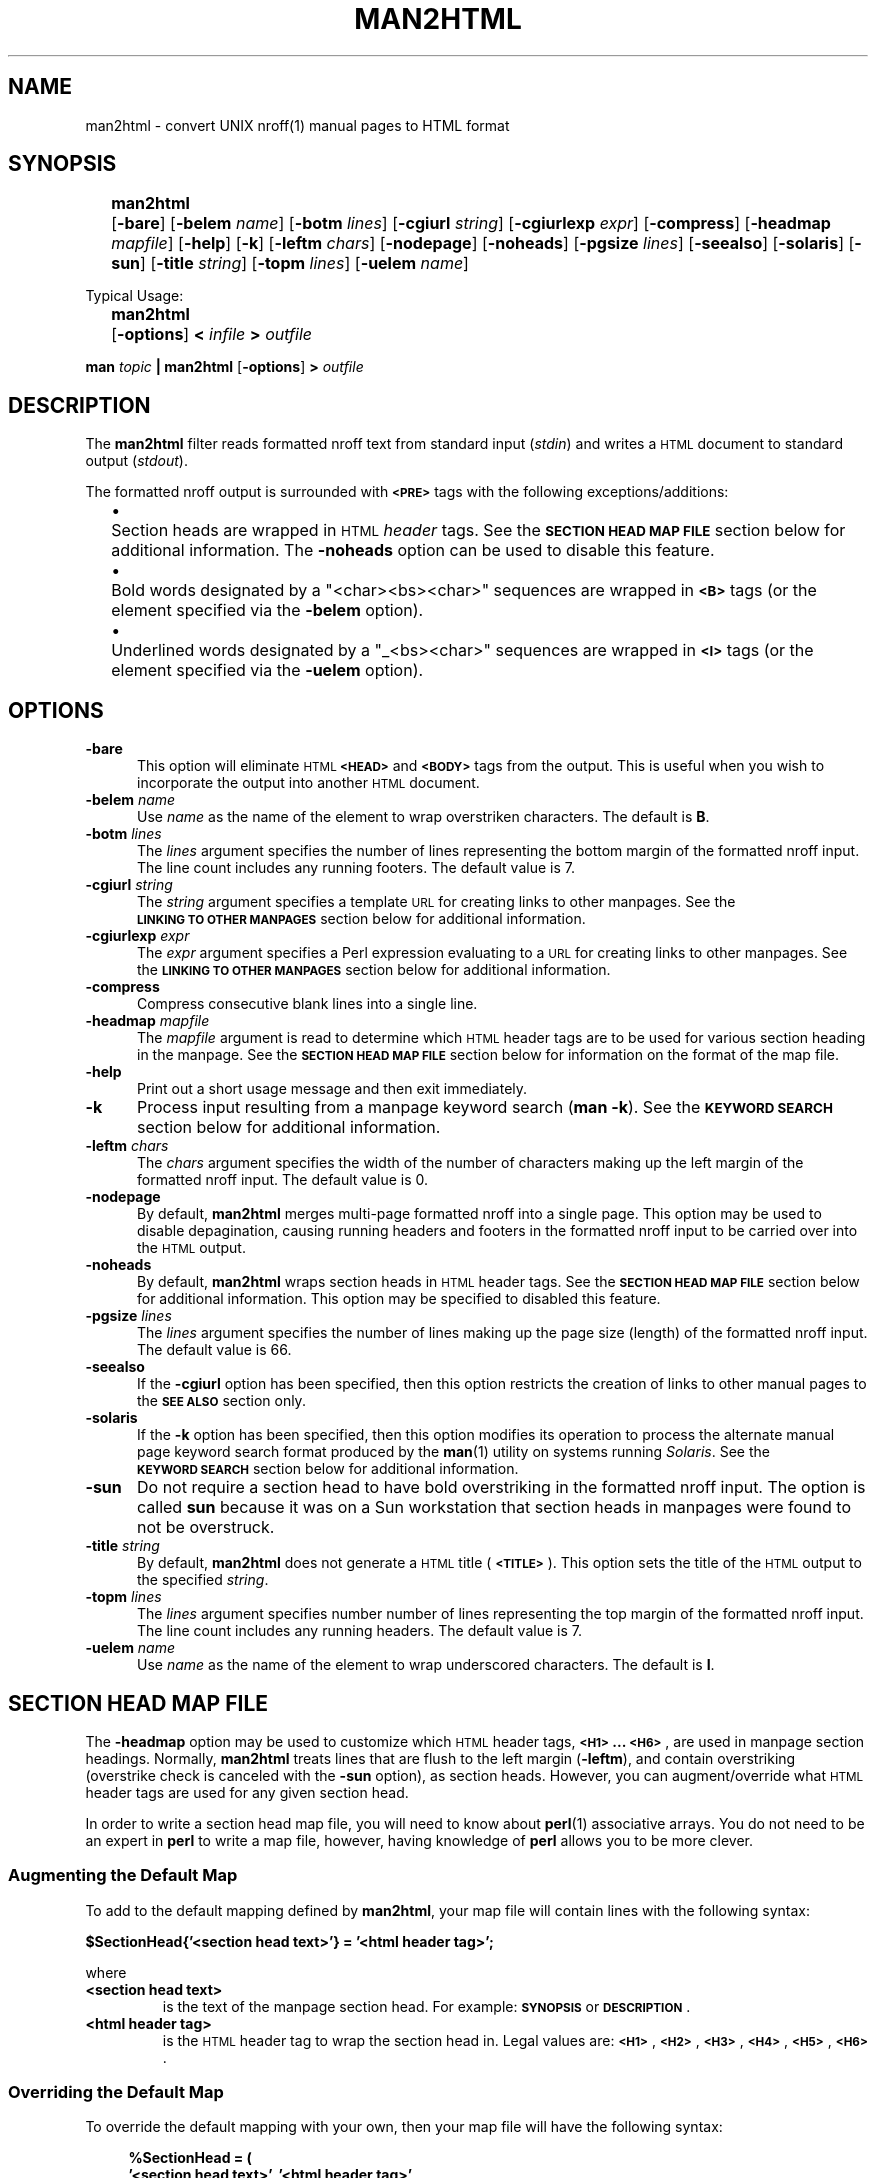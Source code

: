 .\" sccsid = "@(#)  man2html.1  1.2  08/12/97"
.\"
.\" ================================================
.\" ARGUMENT MACRO:		.Ar "arg" [B]
.de Ar
.ie \\$2B  \%\fB\\$1\fR
.el              \%\fI\\$1\fR
..
.\" ================================================
.\" BRACKETED ARGUMENT MACRO:	.Br "arg" [B]
.de Br
.ie \\$2B  \%[\|\fB\\$1\fR\|]
.el              \%[\|\fI\\$1\fR\|]
..
.\" ================================================
.\" OPTION FLAG MACRO		.Of -x [arg]
.de Of
.ie \\n(.$==1      \%[\|\fB\\$1\fR\|]
.el .if \\n(.$==2  \%[\|\fB\\$1\fR\0\fI\fI\\$2\fR\|]
..
.\" ================================================
.\" SYNOPSIS START MACRO
.de Ss				.Ss name
.na
.nr aA \w\\$1\\0u
.in +\\n(aAu
'ti -\\n(aAu
.ta  \\n(aAu
\&\fB\\$1\fR\t\c
..
.\" ================================================
.\" SYNOPSIS END MACRO
.de Se				.Se
.ad
.in
..
.\" ================================================
.\"
.\"
.TH MAN2HTML 1 "2022/08/26"
.SH NAME
.na
man2html \- convert UNIX nroff(1) manual pages to HTML format
.SH SYNOPSIS
.na
.Ss man2html
.Of -bare
.Of -belem name
.Of -botm lines
.Of -cgiurl string
.Of -cgiurlexp expr
.Of -compress
.Of -headmap mapfile
.Of -help
.Of -k
.Of -leftm chars
.Of -nodepage
.Of -noheads
.Of -pgsize lines
.Of -seealso
.Of -solaris
.Of -sun
.Of -title string
.Of -topm lines
.Of -uelem name
.Se
.sp 2
Typical Usage:
.sp
.Ss man2html
.Of -options
.BI "\0<\0" infile
.BI "\0\0>\0" outfile
.Se
.sp
.B man
.I topic
.B | man2html
.Of -options
.BI "\0>\0" outfile
.\"
.SH DESCRIPTION
.na
The
.B man2html
filter reads formatted nroff text from standard input
.RI ( stdin )
and writes a \s-1HTML\s+1 document to standard output
.RI ( stdout ).
.LP
The formatted nroff output is surrounded with
.B \s-1<PRE>\s+1
tags with the following exceptions/additions:
.RS 4n
.LP
.na
'ti -2n
'ta  2n
\(bu	Section heads are wrapped in \s-1HTML\s+1
.I header
tags.
See the
.B "\s-1SECTION\ HEAD\ MAP\ FILE\s+1"
section below for additional information.
The
.B \%-noheads
option can be used to disable this feature.
.ad
.LP
.na
'ti -2n
'ta  2n
\(bu	Bold words designated by a \%"<char><bs><char>"
sequences are wrapped in
.B \s-1<B>\s+1
tags (or the element specified via the
.B \%-belem
option).
.ad
.LP
.na
'ti -2n
'ta  2n
\(bu	Underlined words designated by a \%"_<bs><char>"
sequences are wrapped in
.B \s-1<I>\s+1
tags (or the element specified via the
.B \%-uelem
option).
.ad
.RE
.SH OPTIONS
.na
.TP 0.5i
.B -bare
This option will eliminate \s-1HTML\s+1
.B \s-1<HEAD>\s+1
and
.B \s-1<BODY>\s+1
tags from the output.
This is useful when you wish to incorporate the output into another
\s-1HTML\s+1 document.
.TP 0.5i 
.BI -belem\0 name
Use
.I name
as the name of the element to wrap overstriken characters.
The default is \fBB\fR.
.TP 0.5i 
.BI -botm\0 lines
The
.I lines
argument specifies the number of lines representing the bottom
margin of the formatted nroff input.
The line count includes any running footers.
The default value is 7.
.TP 0.5i
.BI -cgiurl\0 string
The
.I string
argument specifies a template \s-1URL\s+1 for creating links to other manpages.
See the
.B "\s-1LINKING\ TO\ OTHER\ MANPAGES\s+1"
section below for additional information.
.TP 0.5i
.BI -cgiurlexp\0 expr
The
.I expr
argument specifies a Perl expression evaluating to a \s-1URL\s+1 for
creating links to other manpages.
See the
.B "\s-1LINKING\ TO\ OTHER\ MANPAGES\s+1"
section below for additional information.
.TP 0.5i
.B -compress
Compress consecutive blank lines into a single line.
.TP 0.5i
.BI -headmap\0 mapfile
The
.I mapfile
argument is read to determine which \s-1HTML\s+1
header tags are to be used for various section heading in the manpage.
See the
.B "\s-1SECTION\ HEAD\ MAP\ FILE\s+1"
section below for information on the format of the map file.
.TP 0.5i
.B -help
Print out a short usage message and then exit immediately.
.TP 0.5i
.B -k
Process input resulting from a manpage keyword search
.RB ( "man\ -k" ).
See the
.B "\s-1KEYWORD\ SEARCH\s+1"
section below for additional information.
.TP 0.5i
.BI -leftm\0 chars
The
.I chars
argument specifies the width of the number of characters making
up the left margin of the formatted nroff input.
The default value is 0.
.TP 0.5i
.B -nodepage
By default,
.B man2html
merges multi-page formatted nroff into a single page.
This option may be used to disable depagination, causing
running headers and footers in the formatted nroff input
to be carried over into the \s-1HTML\s+1 output.
.TP 0.5i
.B -noheads
By default,
.B man2html
wraps section heads in \s-1HTML\s+1
header tags.
See the
.B "\s-1SECTION\ HEAD\ MAP\ FILE\s+1"
section below for additional information.
This option may be specified to disabled this feature.
.TP 0.5i
.BI -pgsize\0 lines
The
.I lines
argument specifies the number of lines making up the page size (length)
of the formatted nroff input.
The default value is 66.
.TP 0.5i
.B -seealso
If the
.B -cgiurl
option has been specified, then this option restricts the
creation of links to other manual pages to the
.B "\%\s-1SEE\ ALSO\s+1"
section only.
.TP 0.5i
.B -solaris
If the
.B -k
option has been specified, then this option modifies its operation
to process the alternate manual page keyword search format produced
by the
.BR man (1)
utility on systems running
.IR Solaris .
See the
.B "\s-1KEYWORD\ SEARCH\s+1"
section below for additional information.
.TP 0.5i
.B -sun
Do not require a section head to have bold overstriking in the
formatted nroff input.
The option is called
.B \%sun
because it was on a Sun workstation that section heads in
manpages were found to not be overstruck.
.TP 0.5i
.BI -title\0 string
By default,
.B man2html
does not generate a \s-1HTML\s+1 title
.RB ( \s-1<TITLE>\s+1 ).
This option sets the title of the \s-1HTML\s+1 output to the specified
.IR string .
.TP 0.5i
.BI -topm\0 lines
The
.I lines
argument specifies number number of lines representing the
top margin of the formatted nroff input.
The line count includes any running headers.
The default value is 7.
.TP 0.5i 
.BI -uelem\0 name
Use
.I name
as the name of the element to wrap underscored characters.
The default is \fBI\fR.
.\"
.SH "SECTION HEAD MAP FILE"
.na
.LP
The
.B \%-headmap
option may be used to customize which \s-1HTML\s+1 header tags,
.BR "\s-1<H1>\s+1 ... \s-1<H6>\s+1" ,
are used in manpage section headings.
Normally,
.B man2html
treats lines that are flush to the left margin
.RB ( -leftm ),
and contain overstriking (overstrike check is canceled with the
.B -sun
option), as section heads.
However, you can augment/override what \s-1HTML\s+1 header tags are used for
any given section head.
.LP
In order to write a section head map file, you will need to know about
.BR perl (1)
associative arrays.
You do not need to be an expert in
.B perl
to write a map file, however, having knowledge of
.B perl
allows you to be more clever.
.\"
.SS "Augmenting the Default Map" 
.LP
To add to the default mapping defined by
.BR man2html ,
your map file will contain lines with the following syntax:
.sp
.if t .RS 4n
.B "$SectionHead{'<section head text>'} = '<html header tag>';"
.if t .RE
.sp
where
.IP "\fB\%<section\ head\ text>\fR"
is the text of the manpage section head.
For example:
.B  \s-1SYNOPSIS\s+1
or
.BR \s-1DESCRIPTION\s+1 .
.IP "\fB\%<html\ header\ tag>\fR"
is the \s-1HTML\s+1 header tag to wrap the section head in.
Legal values are:
.BR \s-1<H1>\s+1 ,
.BR \s-1<H2>\s+1 ,
.BR \s-1<H3>\s+1 ,
.BR \s-1<H4>\s+1 ,
.BR \s-1<H5>\s+1 ,
.BR \s-1<H6>\s+1 .
.SS "Overriding the Default Map"
To override the default mapping with your own, then your map file will
have the following syntax:
.sp
.RS 4n
.ft B
.nf
.ne 6v
%SectionHead = (
         \&'<section head text>', '<html header tag>',
         \&'<section head text>', '<html header tag>',
         \&# ... More section head/tag pairs
         \&'<section head text>', '<html header tag>',
);
.fi
.ft
.RE
.SS "The Default Map"
.LP
As of this writing, this is the default map used by
.BR man2html :
.RS 4n
.sp
.ft C
.nf
.ne 29v
%SectionHead = (
.ps -1
    \&'\\S.*OPTIONS.*'             => '<H2>',
    \&'AUTHORS?'                  => '<H2>',
    \&'BUGS'                      => '<H2>',
    \&'COMPATIBILITY'             => '<H2>',
    \&'DEPENDENCIES'              => '<H2>',
    \&'DESCRIPTION'               => '<H2>',
    \&'DIAGNOSTICS'               => '<H2>',
    \&'ENVIRONMENT'               => '<H2>',
    \&'ERRORS'                    => '<H2>',
    \&'EXAMPLES'                  => '<H2>',
    \&'EXTERNAL INFLUENCES'       => '<H2>',
    \&'FILES'                     => '<H2>',
    \&'LIMITATIONS'               => '<H2>',
    \&'NAME'                      => '<H2>',
    \&'NOTES?'                    => '<H2>',
    \&'OPTIONS'                   => '<H2>',
    \&'REFERENCES'                => '<H2>',
    \&'RETURN VALUE'              => '<H2>',
    \&'SECTION.*:'                => '<H2>',
    \&'SEE ALSO'                  => '<H2>',
    \&'STANDARDS CONFORMANCE'     => '<H2>',
    \&'STYLE CONVENTION'          => '<H2>',
    \&'SYNOPSIS'                  => '<H2>',
    \&'SYNTAX'                    => '<H2>',
    \&'WARNINGS'                  => '<H2>',
    \&'\\s+Section.*:'             => '<H3>',
.ps +1
);
$HeadFallback = '\s-1<H2>\s+1';  # Fallback tag if above is not found.
.fi
.ft
.RE
.LP
Check the
.B perl
source code of
.B man2html
for the latest default mapping.
.LP 
You can reassign the
.B \%$HeadFallback
variable to a different value if you choose.
This value is used as the header tag of a section head if
no matches are found in the \%\fB%SectionHead\fR map.
.SS "Using Regular Expressions in the Map File"
.LP
You may have noticed unusual characters in the default map file, like
"\\s" or "*".
The
.B man2html
utility actual treats the
.B "\%<section\ head\ text>"
as a
.B perl
regular expression.
If you are comfortable with
.B perl
regular expressions, then you have their full power to use
in your map file.
.LP
.I Caution:
The
.B man2html
utility already anchors the regular expression to the beginning of the
line with left margin spacing specified by the
.B \%-leftm
option.
Therefore, do not use the `\fB\fR^' character to anchor your regular
expression to the beginning.
However, you may end your expression with a `\fB$\fR' to anchor it to
the end of the line.
.LP 
Since the
.B "\%<section\ head\ text>"
is actually a regular expression, you will have to be careful of
special characters if you want them to be treated literally.
Any of the characters
.RB ` "[ ] ( ) . ^ { } $ * ? + \\ |" '
should be escaped by prefixing them by the
\&`\fB\\\fR' character if you want
.B perl
to treat them "as is".
.LP
.I Caution:
One should use single quotes instead of double quotes to delimit
.BR "\%<section\ head\ text>" .
This will preserve any `\fB\\\fR' characters for character escaping
or when the `\fB\\\fR' is used for special
.B perl
character matching sequences (e.g.,  \fB\\s\fR, \fB\\w\fR, \fB\\S\fR).
.SS "Other Tid-bits on the Map File"
.LP
Comments can be inserted in the map file by using the '\fB#\fR'
character.
Anything after, and including, the '\fB#\fR' character is ignored,
up to the end of line.
.LP 
You might be thinking that the above is quite-a-bit-of-stuff just for
doing manpage section heads.
However, you will be surprised how much better the \s-1HTML\s+1 output looks
with header tags, even though, everything else is in a
.B \s-1<PRE>\s+1
tag.
.\"
.SH "LINKING TO OTHER MANPAGES"
.na
.LP 
The
.B man2html
utility allows the ability to link to other manpage references.
If the
.B \%-cgiurl
option is specified,
.B man2html
will create anchors that link to other manpages.
.LP 
The \s-1URL\s+1 entered with the
.B \%-cgiurl
option is actually a template that determines the actual \s-1URL\s+1 used to
link to other manpages.
The following variables are defined during run time that may be used in
the template string:
.sp
.RS 4n
.IP \fB$title\fR
The title of the manual page referenced.
.IP \fB$section\fR
The section number of the manual page referenced.
.IP \fB$subsection\fR
The subsection of the manual page referenced.
.RE
.LP
Any other text in the template is preserved "as is".
.LP
.I Caution:
The
.B man2html
utility evaluates the template string as a
.B perl
string expression.
Therefore, one might need to surround the variable names with
\&'\fB{\|}\fR' (e.g.,
.BR ${\|title\|}\| )
so that
.B man2html
properly recognizes the variable.
.LP
.I Note:
If a \s-1CGI\s+1 program calling
.B man2html
is actually a shell script or a
.B perl
program, make sure to properly escape the '\fB$\fR' character
in the \s-1URL\s+1 template to avoid variable interpolation by the \s-1CGI\s+1
program.
.LP
Normally, the \s-1URL\s+1 calls a \s-1CGI\s+1 program (hence the option name),
but the \s-1URL\s+1 can easily link to statically converted documents.
.SS "Example1:"
.LP 
The following template string is specified to call a \s-1CGI\s+1 program to
retrieve the appropriate manpage linked to:
.LP
.nf
.B "/cgi-bin/man.cgi?section=${section}${subsection}&topic=${title}"
.fi
.LP 
If the
.BR ls (1)
manpage is referenced in the
.B "SEE ALSO"
section, the above template will translate to the following \s-1URL\s+1:
.LP
.B "/cgi-bin/man.cgi?section=1&topic=ls"
.LP 
The actual \s-1HTML\s+1 markup will look like the following:
.LP
\fB<A\ HREF="/cgi-bin/man.cgi?section=1&topic=ls">ls(1)</A>\fR
.SS "Example2:"
.LP 
The following template string is specified to retrieve pre-converted
manpages:
.LP
.B "http://foo.org/man$section/$title.$section$subsection.html"
.LP 
If the
.BR mount (1M)
manpage is referenced, the above template will translate to the
following \s-1URL\s+1:
.LP
.B "http://foo.org/man1/mount.1M.html"
.LP 
The actual \s-1HTML\s+1 markup will look like the following:
.LP
\fB<A HREF="http://foo.org/man1/mount.1M.html">mount(1M)</A>\fR
.SS "-cgiurlexp"
The option
.B \%-cgiurlexp
is a more general form of the
.B \%-cgiurl
option.
.B \%-cgiurlexp
allows one to specify a general Perl expression.  For example:
.LP
\fB$title=~/^db_/i?"$title.html":"/cgi-bin/man?$title+$section"\fR
.LP
A
.B \%-cgiurl
.I string
can be expressed as follows with \fB-cgiurlexp\fR:
.LP
\fBreturn "\fIstring\fB"\fR
.\"
.SH "KEYWORD SEARCH"
.na
.LP
The
.B man2html
utility has the ability to process keyword search output generated
by the \%\fBman\ -k\fR or \%\fBapropos\fR commands, through the
use of the
.B -k
option.
The
.B man2html
utility will generate an \s-1HTML\s+1 document of the keyword search input
having the following format:
.RS 4n 
.LP
.na
'ti -2n
'ta  2n
\(bu	All manpage references are listed by section.
.ad
.LP
.na
'ti -2n
'ta  2n
\(bu	Within each section listing, the manpage references
are sorted alphabetically (case-sensitive) in a
.B \s-1<DL>\s+1
tag.
The manpage references are listed in the
.B \s-1<DT>\s+1
section, and the summary text is listed in the
.B \s-1<DD>\s+1
section.
.ad
.LP
.na
'ti -2n
'ta  2n
\(bu	Each manpage reference listed is a hyperlink to the
actual manpage as specified by the
.B \%-cgiurl
option.
.ad
.RE
.LP 
.na
This ability to process keyword searches gives nice added functionality
to a \s-1WWW\s+1 forms interface to
.BR man (1).
Even if you have statically converted manpages to \s-1HTML\s+1 via another
man->\s-1HTML\s+1 program, you can use
.B man2html
and "\fBman\ -k\fR" to provide keyword search capabilities easily for
your \s-1HTML\s+1 manpages.
.SS "Processing Keyword Search Results"
.na
.LP 
Unfortunately, there is no standard controlling the format of keyword
search results.
The
.B man2html
utility tries it best to handle all the variations.
However, the keyword search results generated by the
.I Solaris
operating system is different enough from other systems that a
special command-line option
.RB ( -solaris )
must be specified to handle its output.
.SS "Example of raw Solaris-type keyword search results:"
.LP
.ft C
.nf
.ne 10v
strcpy        strcpy (9f)  - copy a string from one location to another.
strcpy        string (3c)  - string operations
strncpy       strcpy (9f)  - copy a string from one location to another.
strncpy       string (3c)  - string operations
.fi
.ft
.LP 
If keyword search results on your systems appear in the following format:
.LP
.RS 4n
.B "<topic>  <actual_manpage> (#) - Description"
.RE
.LP
then you need to specify the
.B \%-solaris
option in addition to the
.B -k
option.
.SH "ADDITIONAL NOTES"
.na
.LP
Different systems format manpages differently.
Here is a list of recommended command-line options for certain systems:
.RS 4n
.LP
.ta 1i
.nf
.ne 3v
\fBConvex\fR:	<defaults should be okay>
\fBHP\fR:	\fB-leftm 1 -topm 8\fR
\fBSun\fR:	\fB-sun\fR (and \fB-solaris\fR when using \fB-k\fR)
.fi
.RE
.LP
Some line spacing gets lost in the formatted nroff since the
spacing would occur in the middle of a page break.
This can cause text to be merged that shouldn't be merged when
.B man2html
depaginates the text.
To avoid this problem,
.B man2html
keeps track of the margin indent right before and after a page break.
If the margin width of the line after the page break is less than the
line before the page break, then
.B man2html
inserts a blank line in the \s-1HTML\s+1 output.
.LP 
A manpage cross-reference is detected by the following pseudo expression:
\%\fB[A-z.-+_]+([0-9][A-z]?)\fR
.LP
The
.B man2html
utility only recognizes lines with "\fB - \fR" (the normal separator
between manpage references and summary text) while in keyword
search mode.
.LP 
The
.B man2html
utility can be hooked in a \s-1CGI\s+1 script/program to convert manpages
on the fly.
This is the reason for the
.B \%-cgiurl
option.
.SH LIMITATIONS
.na
.LP 
The order that section head mapping is searched is not defined.
Therefore, if two or more
.B "\%<section\ head\ text>"
can match a give manpage section, there is no way to determine
which map tag is chosen.
.LP 
If
.B \%-seealso
is specified, all xrefs are detected after the
.B "\%SEE\ ALSO"
heading.
In other words, sections after
.B "\%SEE\ ALSO"
may contain hyperlinked xrefs.
.SH BUGS
.na
.LP 
Text that is flush to the left margin, but is not actually a
section head, can be mistaken for a section head.
This mistake is more likely when the
.B \%-sun
option is in affect.
.SH VERSION
.na
This documentation describes
.B man2html
version 3.0.1
.SH "SEE ALSO"
.na
.BR man (1),
.BR nroff (1),
.BR perl (1)
.LP
.I http://www.oac.uci.edu/indiv/ehood/man2html.html
.SH AUTHOR
.LP
.B Earl Hood
.br
.I ehood@medusa.acs.uci.edu
.\"
.SH "ERRORS AND OMISSIONS"
.na
Troff version of this document initially created for version 2.1.0
by C. Jeffery Small
.RI ( jeff@cjsa.com )
by copying, reformatting, rearranging and partially rewriting
the contents of the ascii text file
.BR doc/man2html.txt .
